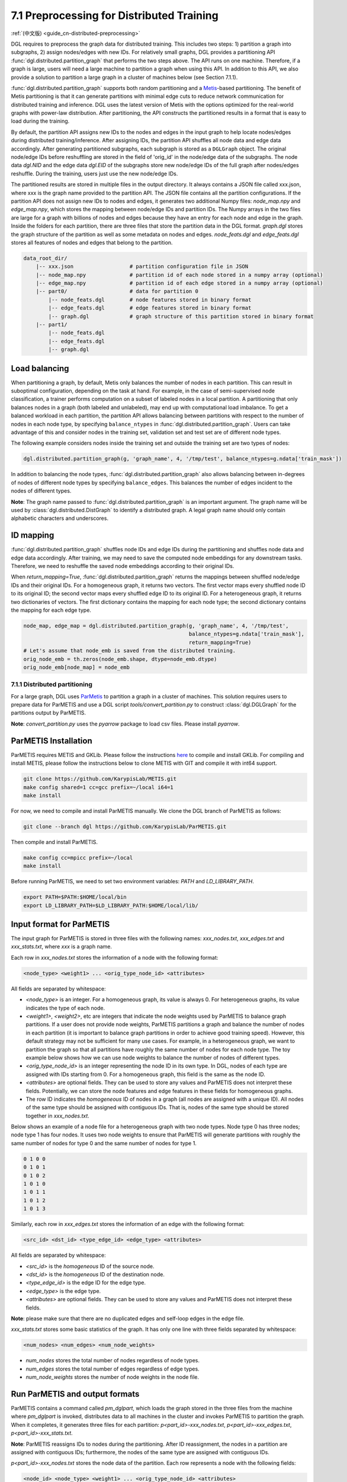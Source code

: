 7.1 Preprocessing for Distributed Training
------------------------------------------

:ref:`(中文版) <guide_cn-distributed-preprocessing>`

DGL requires to preprocess the graph data for distributed training. This includes two steps:
1) partition a graph into subgraphs, 2) assign nodes/edges with new IDs. For relatively small
graphs, DGL provides a partitioning API :func:`dgl.distributed.partition_graph` that performs
the two steps above. The API runs on one machine. Therefore, if a graph is large, users will
need a large machine to partition a graph when using this API. In addition to this API, we also
provide a solution to partition a large graph in a cluster of machines below (see Section 7.1.1).

:func:`dgl.distributed.partition_graph` supports both random partitioning
and a `Metis <http://glaros.dtc.umn.edu/gkhome/views/metis>`__-based partitioning.
The benefit of Metis partitioning is that it can generate
partitions with minimal edge cuts to reduce network communication for distributed training
and inference. DGL uses the latest version of Metis with the options optimized for the real-world
graphs with power-law distribution. After partitioning, the API constructs the partitioned results
in a format that is easy to load during the training.

By default, the partition API assigns new IDs to the nodes and edges in the input graph to help locate
nodes/edges during distributed training/inference. After assigning IDs, the partition API shuffles
all node data and edge data accordingly. After generating partitioned subgraphs, each subgraph is stored
as a ``DGLGraph`` object. The original node/edge IDs before reshuffling are stored in the field of
'orig_id' in the node/edge data of the subgraphs. The node data `dgl.NID` and the edge data `dgl.EID`
of the subgraphs store new node/edge IDs of the full graph after nodes/edges reshuffle.
During the training, users just use the new node/edge IDs.

The partitioned results are stored in multiple files in the output directory. It always contains
a JSON file called xxx.json, where xxx is the graph name provided to the partition API. The JSON file
contains all the partition configurations. If the partition API does not assign new IDs to nodes and edges,
it generates two additional Numpy files: `node_map.npy` and `edge_map.npy`, which stores the mapping between
node/edge IDs and partition IDs. The Numpy arrays in the two files are large for a graph with billions of
nodes and edges because they have an entry for each node and edge in the graph. Inside the folders for
each partition, there are three files that store the partition data in the DGL format. `graph.dgl` stores
the graph structure of the partition as well as some metadata on nodes and edges. `node_feats.dgl` and
`edge_feats.dgl` stores all features of nodes and edges that belong to the partition. 

.. code-block:: none

    data_root_dir/
        |-- xxx.json                  # partition configuration file in JSON
        |-- node_map.npy              # partition id of each node stored in a numpy array (optional)
        |-- edge_map.npy              # partition id of each edge stored in a numpy array (optional)
        |-- part0/                    # data for partition 0
            |-- node_feats.dgl        # node features stored in binary format
            |-- edge_feats.dgl        # edge features stored in binary format
            |-- graph.dgl             # graph structure of this partition stored in binary format
        |-- part1/
            |-- node_feats.dgl
            |-- edge_feats.dgl
            |-- graph.dgl

Load balancing
~~~~~~~~~~~~~~

When partitioning a graph, by default, Metis only balances the number of nodes in each partition.
This can result in suboptimal configuration, depending on the task at hand. For example, in the case
of semi-supervised node classification, a trainer performs computation on a subset of labeled nodes in
a local partition. A partitioning that only balances nodes in a graph (both labeled and unlabeled), may
end up with computational load imbalance. To get a balanced workload in each partition, the partition API
allows balancing between partitions with respect to the number of nodes in each node type, by specifying
``balance_ntypes`` in :func:`dgl.distributed.partition_graph`. Users can take advantage of this and consider
nodes in the training set, validation set and test set are of different node types.

The following example considers nodes inside the training set and outside the training set are two types of nodes:

.. code:: python

    dgl.distributed.partition_graph(g, 'graph_name', 4, '/tmp/test', balance_ntypes=g.ndata['train_mask'])

In addition to balancing the node types, :func:`dgl.distributed.partition_graph` also allows balancing
between in-degrees of nodes of different node types by specifying ``balance_edges``. This balances
the number of edges incident to the nodes of different types.

**Note**: The graph name passed to :func:`dgl.distributed.partition_graph` is an important argument.
The graph name will be used by :class:`dgl.distributed.DistGraph` to identify a distributed graph.
A legal graph name should only contain alphabetic characters and underscores.

ID mapping
~~~~~~~~~~

:func:`dgl.distributed.partition_graph` shuffles node IDs and edge IDs during the partitioning and shuffles
node data and edge data accordingly. After training, we may need to save the computed node embeddings for
any downstream tasks. Therefore, we need to reshuffle the saved node embeddings according to their original
IDs.

When `return_mapping=True`, :func:`dgl.distributed.partition_graph` returns the mappings between shuffled
node/edge IDs and their original IDs. For a homogeneous graph, it returns two vectors. The first
vector maps every shuffled node ID to its original ID; the second vector maps every shuffled edge ID to its
original ID. For a heterogeneous graph, it returns two dictionaries of vectors. The first dictionary contains
the mapping for each node type; the second dictionary contains the mapping for each edge type.

.. code:: python

    node_map, edge_map = dgl.distributed.partition_graph(g, 'graph_name', 4, '/tmp/test',
                                                         balance_ntypes=g.ndata['train_mask'],
                                                         return_mapping=True)
    # Let's assume that node_emb is saved from the distributed training.
    orig_node_emb = th.zeros(node_emb.shape, dtype=node_emb.dtype)
    orig_node_emb[node_map] = node_emb


7.1.1 Distributed partitioning
^^^^^^^^^^^^^^^^^^^^^^^^^^^^^^

For a large graph, DGL uses `ParMetis <http://glaros.dtc.umn.edu/gkhome/metis/parmetis/overview>`__ to partition
a graph in a cluster of machines. This solution requires users to prepare data for ParMETIS and use a DGL script
`tools/convert_partition.py` to construct :class:`dgl.DGLGraph` for the partitions output by ParMETIS.

**Note**: `convert_partition.py` uses the `pyarrow` package to load csv files. Please install `pyarrow`.

ParMETIS Installation
~~~~~~~~~~~~~~~~~~~~~

ParMETIS requires METIS and GKLib. Please follow the instructions `here <https://github.com/KarypisLab/GKlib>`__
to compile and install GKLib. For compiling and install METIS, please follow the instructions below to
clone METIS with GIT and compile it with int64 support.

.. code-block:: none

    git clone https://github.com/KarypisLab/METIS.git
    make config shared=1 cc=gcc prefix=~/local i64=1
    make install


For now, we need to compile and install ParMETIS manually. We clone the DGL branch of ParMETIS as follows:

.. code-block:: none

    git clone --branch dgl https://github.com/KarypisLab/ParMETIS.git

Then compile and install ParMETIS.

.. code-block:: none

    make config cc=mpicc prefix=~/local
    make install

Before running ParMETIS, we need to set two environment variables: `PATH` and `LD_LIBRARY_PATH`.

.. code-block:: none

    export PATH=$PATH:$HOME/local/bin
    export LD_LIBRARY_PATH=$LD_LIBRARY_PATH:$HOME/local/lib/

Input format for ParMETIS
~~~~~~~~~~~~~~~~~~~~~~~~~

The input graph for ParMETIS is stored in three files with the following names: `xxx_nodes.txt`,
`xxx_edges.txt` and `xxx_stats.txt`, where `xxx` is a graph name.

Each row in `xxx_nodes.txt` stores the information of a node with the following format:

.. code-block:: none

    <node_type> <weight1> ... <orig_type_node_id> <attributes>

All fields are separated by whitespace:

* `<node_type>` is an integer. For a homogeneous graph, its value is always 0. For heterogeneous graphs,
  its value indicates the type of each node.
* `<weight1>`, `<weight2>`, etc are integers that indicate the node weights used by ParMETIS to balance
  graph partitions. If a user does not provide node weights, ParMETIS partitions a graph and balance
  the number of nodes in each partition (it is important to balance graph partitions in order to achieve
  good training speed). However, this default strategy may not be sufficient for many use cases.
  For example, in a heterogeneous graph, we want to partition the graph so that all partitions have
  roughly the same number of nodes for each node type. The toy example below shows how we can use
  node weights to balance the number of nodes of different types.
* `<orig_type_node_id>` is an integer representing the node ID in its own type. In DGL, nodes of each type
  are assigned with IDs starting from 0. For a homogeneous graph, this field is the same as the node ID. 
* `<attributes>` are optional fields. They can be used to store any values and ParMETIS does not interpret
  these fields. Potentially, we can store the node features and edge features in these fields for
  homogeneous graphs.
* The row ID indicates the *homogeneous* ID of nodes in a graph (all nodes are assigned with a unique ID).
  All nodes of the same type should be assigned with contiguous IDs. That is, nodes of the same type should
  be stored together in `xxx_nodes.txt`.

Below shows an example of a node file for a heterogeneous graph with two node types. Node type 0 has three
nodes; node type 1 has four nodes. It uses two node weights to ensure that ParMETIS will generate partitions
with roughly the same number of nodes for type 0 and the same number of nodes for type 1.

.. code-block:: none

    0 1 0 0
    0 1 0 1
    0 1 0 2
    1 0 1 0
    1 0 1 1
    1 0 1 2
    1 0 1 3

Similarly, each row in `xxx_edges.txt` stores the information of an edge with the following format:

.. code-block:: none

    <src_id> <dst_id> <type_edge_id> <edge_type> <attributes>

All fields are separated by whitespace:

* `<src_id>` is the *homogeneous* ID of the source node.
* `<dst_id>` is the *homogeneous* ID of the destination node.
* `<type_edge_id>` is the edge ID for the edge type.
* `<edge_type>` is the edge type.
* `<attributes>` are optional fields. They can be used to store any values and ParMETIS does not
  interpret these fields.

**Note**: please make sure that there are no duplicated edges and self-loop edges in the edge file.

`xxx_stats.txt` stores some basic statistics of the graph. It has only one line with three fields
separated by whitespace:

.. code-block:: none

    <num_nodes> <num_edges> <num_node_weights>

* `num_nodes` stores the total number of nodes regardless of node types.
* `num_edges` stores the total number of edges regardless of edge types.
* `num_node_weights` stores the number of node weights in the node file.

Run ParMETIS and output formats
~~~~~~~~~~~~~~~~~~~~~~~~~~~~~~~

ParMETIS contains a command called `pm_dglpart`, which loads the graph stored in the three
files from the machine where `pm_dglpart` is invoked, distributes data to all machines in
the cluster and invokes ParMETIS to partition the graph. When it completes, it generates
three files for each partition: `p<part_id>-xxx_nodes.txt`, `p<part_id>-xxx_edges.txt`,
`p<part_id>-xxx_stats.txt`.

**Note**: ParMETIS reassigns IDs to nodes during the partitioning. After ID reassignment,
the nodes in a partition are assigned with contiguous IDs; furthermore, the nodes of
the same type are assigned with contiguous IDs.

`p<part_id>-xxx_nodes.txt` stores the node data of the partition. Each row represents
a node with the following fields:

.. code-block:: none

    <node_id> <node_type> <weight1> ... <orig_type_node_id> <attributes>

* `<node_id>` is the *homogeneous* node IDs after ID reassignment.
* `<node_type>` is the node type.
* `<weight1>` is the node weight used by ParMETIS.
* `<orig_type_node_id>` is the original node ID for a specific node type in the input heterogeneous graph.
* `<attributes>` are optional fields that contain any node attributes in the input node file.

`p<part_id>-xxx_edges.txt` stores the edge data of the partition. Each row represents
an edge with the following fields:

.. code-block:: none

    <src_id> <dst_id> <orig_src_id> <orig_dst_id> <orig_type_edge_id> <edge_type> <attributes>

* `<src_id>` is the *homogeneous* ID of the source node after ID reassignment.
* `<dst_id>` is the *homogeneous* ID of the destination node after ID reassignment.
* `<orig_src_id>` is the *homogeneous* ID of the source node in the input graph.
* `<orig_dst_id>` is the *homogeneous* ID of the destination node in the input graph.
* `<orig_type_edge_id>` is the edge ID for the specific edge type in the input graph.
* `<edge_type>` is the edge type.
* `<attributes>` are optional fields that contain any edge attributes in the input edge file.

When invoking `pm_dglpart`, the three input files: `xxx_nodes.txt`, `xxx_edges.txt`, `xxx_stats.txt`
should be located in the directory where `pm_dglpart` runs. The following command run four ParMETIS
processes to partition the graph named `xxx` into eight partitions (each process handles two partitions).

.. code-block:: none

    mpirun -np 4 pm_dglpart xxx 2

Convert ParMETIS outputs to DGLGraph
~~~~~~~~~~~~~~~~~~~~~~~~~~~~~~~~~~~~

DGL provides a script named `convert_partition.py`, located in the `tools` directory, to convert the data
in the partition files into :class:`dgl.DGLGraph` objects and save them into files.
**Note**: `convert_partition.py` runs in a single machine. In the future, we will extend it to convert
graph data in parallel across multiple machines. **Note**: please install the `pyarrow` package
for loading data in csv files.

`convert_partition.py` has the following arguments:

* `--input-dir INPUT_DIR` specifies the directory that contains the partition files generated by ParMETIS.
* `--graph-name GRAPH_NAME` specifies the graph name.
* `--schema SCHEMA` provides a file that specifies the schema of the input heterogeneous graph.
  The schema file is a JSON file that lists node types and edge types as well as homogeneous ID ranges
  for each node type and edge type.
* `--num-parts NUM_PARTS` specifies the number of partitions.
* `--num-node-weights NUM_NODE_WEIGHTS` specifies the number of node weights used by ParMETIS
  to balance partitions.
* `[--workspace WORKSPACE]` is an optional argument that specifies a workspace directory to
  store some intermediate results.
* `[--node-attr-dtype NODE_ATTR_DTYPE]` is an optional argument that specifies the data type of
  node attributes in the remaining fields `<attributes>` of the node files.
* `[--edge-attr-dtype EDGE_ATTR_DTYPE]` is an optional argument that specifies the data type of
  edge attributes in the remaining fields `<attributes>` of the edge files.
* `--output OUTPUT` specifies the output directory that stores the partition results.

`convert_partition.py` outputs files as below:

.. code-block:: none

    data_root_dir/
        |-- xxx.json                  # partition configuration file in JSON
        |-- part0/                    # data for partition 0
            |-- node_feats.dgl        # node features stored in binary format (optional)
            |-- edge_feats.dgl        # edge features stored in binary format (optional)
            |-- graph.dgl             # graph structure of this partition stored in binary format
        |-- part1/
            |-- node_feats.dgl
            |-- edge_feats.dgl
            |-- graph.dgl

**Note**: if the data type of node attributes or edge attributes is specified, `convert_partition.py`
assumes all nodes/edges of any types have exactly these attributes. Therefore, if
nodes or edges of different types contain different numbers of attributes, users need to construct
them manually.

Below shows an example of the schema of the OGBN-MAG graph for `convert_partition.py`. It has two fields:
"nid" and "eid". Inside "nid", it lists all node types and the homogeneous ID ranges for each node type;
inside "eid", it lists all edge types and the homogeneous ID ranges for each edge type.

.. code-block:: none

    {
    "nid": {
        "author": [
            0,
            1134649
        ],
        "field_of_study": [
            1134649,
            1194614
        ],
        "institution": [
            1194614,
            1203354
        ],
        "paper": [
            1203354,
            1939743
        ]
    },
    "eid": {
        "affiliated_with": [
            0,
            1043998
        ],
        "writes": [
            1043998,
            8189658
        ],
        "rev-has_topic": [
            8189658,
            15694736
        ],
        "rev-affiliated_with": [
            15694736,
            16738734
        ],
        "cites": [
            16738734,
            22155005
        ],
        "has_topic": [
            22155005,
            29660083
        ],
        "rev-cites": [
            29660083,
            35076354
        ],
        "rev-writes": [
            35076354,
            42222014
        ]
    }
    }

Below shows the demo code to construct the schema file.

.. code-block:: none

    nid_ranges = {}
    eid_ranges = {}
    for ntype in hg.ntypes:
        ntype_id = hg.get_ntype_id(ntype)
        nid = th.nonzero(g.ndata[dgl.NTYPE] == ntype_id, as_tuple=True)[0]
        nid_ranges[ntype] = [int(nid[0]), int(nid[-1] + 1)]

    for etype in hg.etypes:
        etype_id = hg.get_etype_id(etype)
        eid = th.nonzero(g.edata[dgl.ETYPE] == etype_id, as_tuple=True)[0]
        eid_ranges[etype] = [int(eid[0]), int(eid[-1] + 1)]
    with open('mag.json', 'w') as outfile:
        json.dump({'nid': nid_ranges, 'eid': eid_ranges}, outfile, indent=4)

Construct node/edge features for a heterogeneous graph
~~~~~~~~~~~~~~~~~~~~~~~~~~~~~~~~~~~~~~~~~~~~~~~~~~~~~~

:class:`dgl.DGLGraph` output by `convert_partition.py` stores a heterogeneous graph partition
as a homogeneous graph. Its node data contains a field called `orig_id` to store the node IDs
of a specific node type in the original heterogeneous graph and a field of `NTYPE` to store
the node type. In addition, it contains node data called `inner_node` that indicates
whether a node in the graph partition is assigned to the partition. If a node is assigned
to the partition, `inner_node` has 1; otherwise, its value is 0. Note: a graph partition
also contains some HALO nodes, which are assigned to other partitions but are connected with
some edges in this graph partition. By using this information, we can construct node features
for each node type separately and store them in a dictionary whose keys are
`<node_type>/<feature_name>` and values are node feature tensors. The code below illustrates
the construction of node feature dictionary. After the dictionary of tensors are constructed,
they are saved into a file.

.. code-block:: none

    node_data = {}
    for ntype in hg.ntypes:
        local_node_idx = th.logical_and(part.ndata['inner_node'].bool(),
                                        part.ndata[dgl.NTYPE] == hg.get_ntype_id(ntype))
        local_nodes = part.ndata['orig_id'][local_node_idx].numpy()
        for name in hg.nodes[ntype].data:
            node_data[ntype + '/' + name] = hg.nodes[ntype].data[name][local_nodes]
    dgl.data.utils.save_tensors(metadata['part-{}'.format(part_id)]['node_feats'], node_data)

We can construct the edge features in a very similar way. The only difference is that
all edges in the :class:`dgl.DGLGraph` object belong to the partition. So the construction
is even simpler.

.. code-block:: none

    edge_data = {}
    for etype in hg.etypes:
        local_edges = subg.edata['orig_id'][subg.edata[dgl.ETYPE] == hg.get_etype_id(etype)]
        for name in hg.edges[etype].data:
            edge_data[etype + '/' + name] = hg.edges[etype].data[name][local_edges]
    dgl.data.utils.save_tensors(metadata['part-{}'.format(part_id)]['edge_feats'], edge_data)
